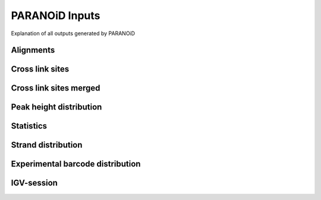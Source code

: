 PARANOiD Inputs
===============

Explanation of all outputs generated by PARANOiD

.. _output-alignments:

Alignments
----------

.. _output-cross-link-sites:

Cross link sites
-----------------

.. _output-cross-link-sites-merged:

Cross link sites merged
------------------------

.. _output-peak-height-distribution:

Peak height distribution
------------------------

.. _output-statistics:

Statistics
----------

.. _output-strand-distribution:

Strand distribution
-------------------

.. _output-experimental-barcode-distribution:

Experimental barcode distribution
---------------------------------

.. _output-igv-session:

IGV-session
-----------
